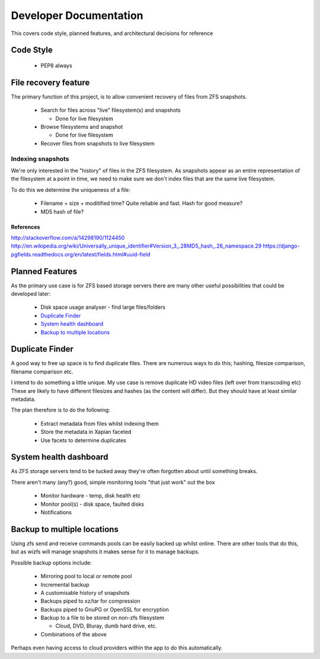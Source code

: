 Developer Documentation
=======================

This covers code style, planned features, and architectural decisions for
reference

Code Style
----------

 * PEP8 always

File recovery feature
---------------------

The primary function of this project,
is to allow convenient recovery of files from ZFS snapshots.

 * Search for files across "live" filesystem(s) and snapshots
   
   - Done for live filesystem
 * Browse filesystems and snapshot
   
   - Done for live filesystem
 * Recover files from snapshots to live filesystem

.. todo::

    * `Indexing snapshots`_

Indexing snapshots
++++++++++++++++++

We're only interested in the "history" of files in the ZFS filesystem.
As snapshots appear as an entire representation of the filesystem at a point in time,
we need to make sure we don't index files that are the same live filesystem.

To do this we determine the uniqueness of a file:

 * Filename + size + moditified time? Quite reliable and fast. Hash for good measure?
 * MD5 hash of file?

References
^^^^^^^^^^

http://stackoverflow.com/a/14298190/1124450
http://en.wikipedia.org/wiki/Universally_unique_identifier#Version_3_.28MD5_hash_.26_namespace.29
https://django-pgfields.readthedocs.org/en/latest/fields.html#uuid-field

Planned Features
----------------

As the primary use case is for ZFS based storage servers
there are many other useful possibilities that could be developed later:

 * Disk space usage analyser - find large files/folders
 * `Duplicate Finder`_
 * `System health dashboard`_
 * `Backup to multiple locations`_

Duplicate Finder
----------------

A good way to free up space is to find duplicate files.
There are numerous ways to do this; hashing, filesize comparison, filename comparison etc.

I intend to do something a little unique.
My use case is remove duplicate HD video files (left over from transcoding etc)
These are likely to have different filesizes and hashes (as the content will differ).
But they should have at least similar metadata.

The plan therefore is to do the following:

 * Extract metadata from files whilst indexing them
 * Store the metadata in Xapian faceted
 * Use facets to determine duplicates

System health dashboard
-----------------------

As ZFS storage servers tend to be tucked away
they're often forgotten about
until something breaks.

There aren't many (any?) good, simple monitoring tools "that just work" out the box

 * Monitor hardware - temp, disk health etc
 * Monitor pool(s) - disk space, faulted disks
 * Notifications
 
Backup to multiple locations
----------------------------

Using zfs send and receive commands pools can be easily backed up whilst online.
There are other tools that do this, but as wizfs will manage snapshots it makes 
sense for it to manage backups.

Possible backup options include:
 
 * Mirroring pool to local or remote pool
 * Incremental backup
 * A customisable history of snapshots
 * Backups piped to xz/tar for compression
 * Backups piped to GnuPG or OpenSSL for encryption
 * Backup to a file to be stored on non-zfs filesystem
   
   - Cloud, DVD, Bluray, dumb hard drive, etc.
 * Combinations of the above
 
Perhaps even having access to cloud providers within the app to do this automatically.
